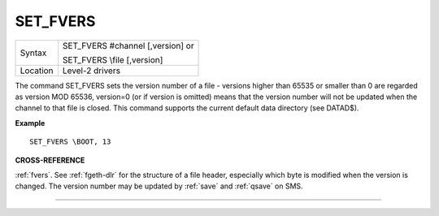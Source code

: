 ..  _set-fvers:

SET\_FVERS
==========

+----------+------------------------------------------------------------------+
| Syntax   | SET\_FVERS #channel [,version] or                                |
|          |                                                                  |
|          | SET\_FVERS \\file [,version]                                     |
+----------+------------------------------------------------------------------+
| Location | Level-2 drivers                                                  |
+----------+------------------------------------------------------------------+

The command SET\_FVERS sets the version number of a file - versions
higher than 65535 or smaller than 0 are regarded as version MOD 65536,
version=0 (or if version is omitted) means that the version number will
not be updated when the channel to that file is closed. This command
supports the current default data directory (see DATAD$).

**Example**

::

    SET_FVERS \BOOT, 13

**CROSS-REFERENCE**

:ref:`fvers`. See :ref:`fgeth-dlr`
for the structure of a file header, especially which byte is modified
when the version is changed. The version number may be updated by
:ref:`save` and :ref:`qsave` on
SMS.

--------------


